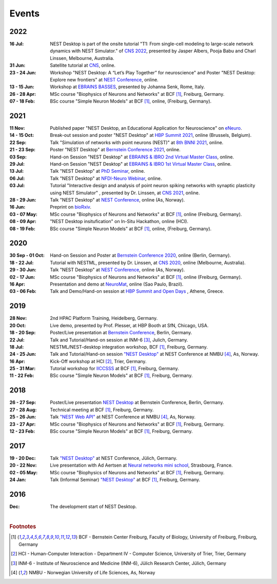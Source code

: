 Events
======

2022
----

:16 Jul: NEST Desktop is part of the onsite tutorial "T1: From single-cell modeling to large-scale network dynamics with NEST Simulator." of `CNS 2022 <https://www.cnsorg.org/cns-2022-tutorials>`__, presented by Jasper Albers, Pooja Babu and Charl Linssen, Melbourne, Australia.
:31 Jun: Satellite tutorial at `CNS <https://ocns.github.io/SoftwareWG/pages/software-wg-satellite-tutorials-at-cns-2022.html>`__, online.
:23 - 24 Jun: Workshop "NEST Desktop: A “Let’s Play Together” for neuroscience" and Poster "NEST Desktop: Explore new frontiers" at `NEST Conference <https://events.hifis.net/event/305/>`__, online.
:13 - 15 Jun: Workshop at `EBRAINS BASSES <https://www.humanbrainproject.eu/en/education/ebrains-workshops/basses/>`__, presented by Johanna Senk, Rome, Italy.
:26 - 28 Apr: MSc course "Biophysics of Neurons and Networks" at BCF [#f1]_, Freiburg, Germany.
:07 - 18 Feb: BSc course "Simple Neuron Models" at BCF [#f1]_, online, (Freiburg, Germany).

2021
----

:11 Nov: Published paper "NEST Desktop, an Educational Application for Neuroscience" on `eNeuro <https://www.eneuro.org/content/8/6/ENEURO.0274-21.2021>`__.
:14 - 15 Oct: Break-out session and poster "NEST Desktop" at `HBP Summit 2021 <https://summit2021.humanbrainproject.eu/>`__, online (Brussels, Belgium).
:22 Sep: Talk "Simulation of networks with point neurons (NEST)" at `8th BNNI 2021 <https://www.humanbrainproject.eu/en/education/BNNI2021/>`__, online.
:21 - 23 Sep: Poster "NEST Desktop" at `Bernstein Conference 2021 <https://abstracts.g-node.org/conference/BC21/abstracts#/uuid/4ca9eb7b-5e58-49f2-9a69-1e4b6e57eb76>`__, online.
:03 Sep: Hand-on Session "NEST Desktop" at `EBRAINS & IBRO 2nd Virtual Master Class <https://www.incf.org/training-week/ebrains-ibro-master-class-brain-atlasing-and-simulation-services/>`__, online.
:29 Jul: Hand-on Session "NEST Desktop" at `EBRAINS & IBRO 1st Virtual Master Class <https://www.humanbrainproject.eu/en/education/virtual-masterclass-1/>`__, online.
:13 Jul: Talk "NEST Desktop" at `PhD Seminar <https://www.bcf.uni-freiburg.de/events/phd-postdoc-seminar/2021/20210615_Spreizer>`__, online.
:06 Jul: Talk "NEST Desktop" at `NFDI-Neuro Webinar <https://nfdi-neuro.de/event/nfdi-neuro-webinar-nest-desktop-an-educational-application-for-neuroscience/>`__, online.
:03 Jul: Tutorial "Interactive design and analysis of point neuron spiking networks with synaptic plasticity using NEST Simulator" , presented by Dr. Linssen, at `CNS 2021 <https://www.cnsorg.org/cns-2021-tutorials#T4>`__, online.
:28 - 29 Jun: Talk "NEST Desktop" at `NEST Conference <https://events.hifis.net/event/41/>`__, online (As, Norway).
:16 Jun: Preprint on `bioRxiv <https://www.biorxiv.org/content/10.1101/2021.06.15.444791>`__.
:03 - 07 May: MSc course "Biophysics of Neurons and Networks" at BCF [#f1]_, online (Freiburg, Germany).
:08 - 09 Apr: "NEST Desktop insitufication" on In-Situ Hackathon, online (HCI).
:08 - 19 Feb: BSc course "Simple Neuron Models" at BCF [#f1]_, online, (Freiburg, Germany).

2020
----

:30 Sep - 01 Oct: Hand-on Session and Poster at `Bernstein Conference 2020 <https://abstracts.g-node.org/conference/BC20/abstracts#/uuid/f33d04d5-27fc-45b1-9d7a-44e2a0f28360>`__, online (Berlin, Germany).
:18 - 22 Jul: Tutorial with NESTML, presented by Dr. Linssen, at `CNS 2020 <https://www.cnsorg.org/cns-2020-tutorials#T1>`__, online (Melbourne, Australia).
:29 - 30 Jun: Talk "NEST Desktop" at `NEST Conference <https://indico-jsc.fz-juelich.de/event/115/>`__, online (As, Norway).
:02 - 17 Jun: MSc course "Biophysics of Neurons and Networks" at BCF [#f1]_, online (Freiburg, Germany).
:16 Apr: Presentation and demo at `NeuroMat <https://neuromat.numec.prp.usp.br/content/nmweb/presentations/>`__, online (Sao Paulo, Brazil).
:03 - 06 Feb: Talk and Demo/Hand-on session at `HBP Summit and Open Days <https://summit2020.humanbrainproject.eu/>`__ , Athene, Greece.

2019
----

:28 Nov: 2nd HPAC Platform Training, Heidelberg, Germany.
:20 Oct: Live demo, presented by Prof. Plesser, at HBP Booth at SfN, Chicago, USA.
:18 - 20 Sep: Poster/Live presentation at `Bernstein Conference <https://abstracts.g-node.org/conference/BC19/abstracts#/uuid/6444712d-2467-4e32-8464-a46a7387b4aa>`__, Berlin, Germany.
:22 Jul: Talk and Tutorial/Hand-on session at INM-6 [#f3]_, Julich, Germany.
:18 Jul: NESTML/NEST-desktop integration workshop, BCF [#f1]_, Freiburg, Germany.
:24 - 25 Jun: Talk and Tutorial/Hand-on session `"NEST Desktop" <https://indico-jsc.fz-juelich.de/event/92/material/0/0.pdf>`__ at NEST Conference at NMBU [#f4]_, As, Norway.
:16 Apr: Kick-Off workshop at HCI [#f2]_, Trier, Germany.
:25 - 31 Mar: Tutorial workshop for `IICCSSS <http://iiccsss.org/>`__ at BCF [#f1]_, Freiburg, Germany.
:11 - 22 Feb: BSc course "Simple Neuron Models" at BCF [#f1]_, Freiburg, Germany.

2018
----

:26 - 27 Sep: Poster/Live presentation `NEST Desktop  <https://abstracts.g-node.org/conference/BC18/abstracts#/uuid-2840bf9b-0d35-4002-ae80-0cb087abf8a8>`__ at Bernstein Conference, Berlin, Germany.
:27 - 28 Aug: Technical meeting at BCF [#f1]_, Freiburg, Germany.
:25 - 26 Jun: Talk `"NEST Web API" <https://indico-jsc.fz-juelich.de/event/71/material/3/2.pdf>`__ at NEST Conference at NMBU [#f4]_, As, Norway.
:23 - 27 Apr: MSc course "Biophysics of Neurons and Networks" at BCF [#f1]_, Freiburg, Germany.
:12 - 23 Feb: BSc course "Simple Neuron Models" at BCF [#f1]_, Freiburg, Germany.

2017
----

:19 - 20 Dec: Talk `"NEST Desktop" <https://indico-jsc.fz-juelich.de/event/52/material/2/0.pdf)>`__ at NEST Conference, Jülich, Germany.
:20 - 22 Nov: Live presentation with Ad Aertsen at `Neural networks mini school <https://www.neurex.org/events/archives/item/304-neural-networks-meeting-mini-school>`__, Strasbourg, France.
:02 - 05 May: MSc course "Biophysics of Neurons and Networks" at BCF [#f1]_, Freiburg, Germany.
:24 Jan: Talk (Informal Seminar) `"NEST Desktop" <https://www.bcf.uni-freiburg.de/events/informal-seminar/announcements/170124_Spreizer.htm>`__ at  BCF [#f1]_, Freiburg, Germany.

2016
----

:Dec: The development start of NEST Desktop.

|

.. rubric:: Footnotes
.. [#f1] BCF - Bernstein Center Freiburg, Faculty of Biology, University of Freiburg, Freiburg, Germany
.. [#f2] HCI - Human-Computer Interaction - Department IV - Computer Science, University of Trier, Trier, Germany
.. [#f3] INM-6 - Institute of Neuroscience and Medicine (INM-6), Jülich Research Center, Jülich, Germany
.. [#f4] NMBU - Norwegian University of Life Sciences, As, Norway
